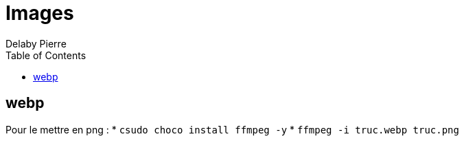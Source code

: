 = Images
Delaby Pierre
:icons: font
:toc: left
:nofooter:
:source-highlighter: coderay
:stylesdir: css/
:stylesheet: asciidoctor.css

== webp

Pour le mettre en png :
* `csudo choco install ffmpeg -y`
* `ffmpeg -i truc.webp truc.png` 
